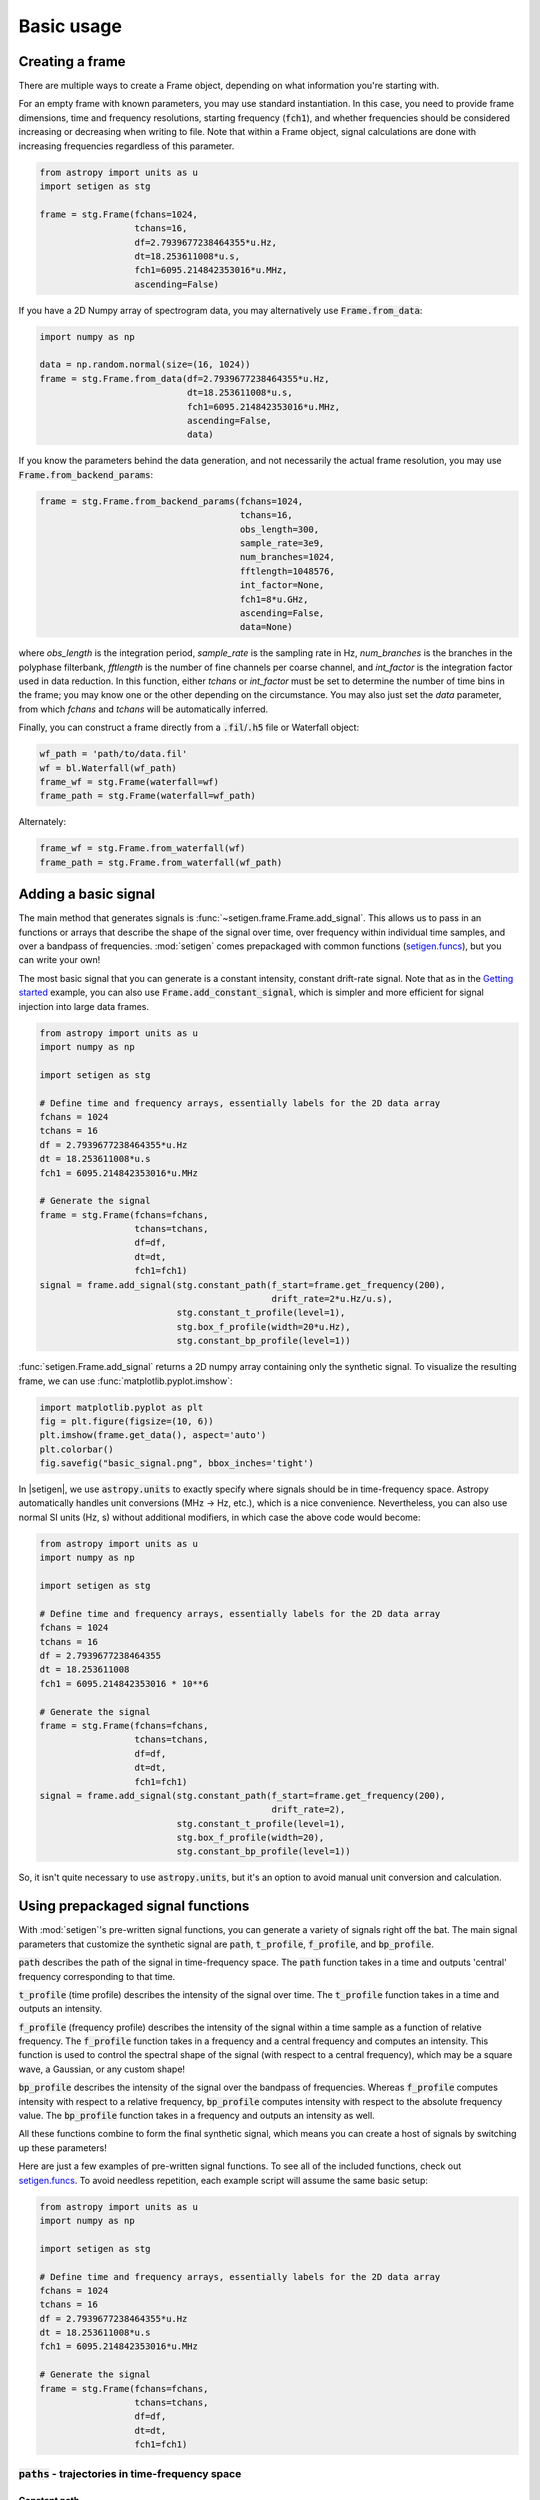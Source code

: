 .. |setigen| replace:: :mod:`setigen`
.. _setigen.funcs: https://setigen.readthedocs.io/en/master/setigen.funcs.html
.. _`Getting started`: https://setigen.readthedocs.io/en/master/getting_started.html
.. _`observational data`: https://setigen.readthedocs.io/en/master/advanced.html#creating-custom-observational-noise-distributions

Basic usage
===========

Creating a frame
----------------

There are multiple ways to create a Frame object, depending on what information 
you're starting with. 

For an empty frame with known parameters, you may use standard instantiation. In this case,
you need to provide frame dimensions, time and frequency resolutions, starting frequency
(:code:`fch1`), and whether frequencies should be considered increasing or decreasing
when writing to file. Note that within a Frame object, signal calculations are done with
increasing frequencies regardless of this parameter.

.. code-block:: Python

    from astropy import units as u
    import setigen as stg
    
    frame = stg.Frame(fchans=1024,
                      tchans=16,
                      df=2.7939677238464355*u.Hz,
                      dt=18.253611008*u.s,
                      fch1=6095.214842353016*u.MHz,
                      ascending=False)
                      
If you have a 2D Numpy array of spectrogram data, you may alternatively use 
:code:`Frame.from_data`:

.. code-block:: Python
    
    import numpy as np
    
    data = np.random.normal(size=(16, 1024))
    frame = stg.Frame.from_data(df=2.7939677238464355*u.Hz,
                                dt=18.253611008*u.s,
                                fch1=6095.214842353016*u.MHz,
                                ascending=False,
                                data)
                      
If you know the parameters behind the data generation, and not necessarily the actual frame resolution, you may use :code:`Frame.from_backend_params`:

.. code-block:: Python

    frame = stg.Frame.from_backend_params(fchans=1024,
                                          tchans=16,
                                          obs_length=300,
                                          sample_rate=3e9,
                                          num_branches=1024,
                                          fftlength=1048576,
                                          int_factor=None,
                                          fch1=8*u.GHz,
                                          ascending=False,
                                          data=None)
                                          
where `obs_length` is the integration period, `sample_rate` is the sampling rate in Hz, `num_branches` is the branches in the polyphase filterbank, `fftlength` is the number of fine channels per coarse channel, and `int_factor` is the integration factor used in data reduction. In this function, either `tchans` or `int_factor` must be set to determine the number of time bins in the frame; you may know one or the other depending on the circumstance. You may also just set the `data` parameter, from which `fchans` and `tchans` will be automatically inferred. 

Finally, you can construct a frame directly from a :code:`.fil`/:code:`.h5` file or Waterfall object:

.. code-block:: Python
    
    wf_path = 'path/to/data.fil'
    wf = bl.Waterfall(wf_path)
    frame_wf = stg.Frame(waterfall=wf)
    frame_path = stg.Frame(waterfall=wf_path)
    
Alternately:

.. code-block:: Python
    
    frame_wf = stg.Frame.from_waterfall(wf)
    frame_path = stg.Frame.from_waterfall(wf_path)
    
    
Adding a basic signal
-------------------------

The main method that generates signals is :func:`~setigen.frame.Frame.add_signal`.
This allows us to pass in an functions or arrays that describe
the shape of the signal over time, over frequency within individual time samples,
and over a bandpass of frequencies. :mod:`setigen` comes prepackaged with common
functions (setigen.funcs_), but you can write your own!

The most basic signal that you can generate is a constant intensity, constant
drift-rate signal. Note that as in the `Getting started`_ example, you can also use
:code:`Frame.add_constant_signal`, which is simpler and more efficient for
signal injection into large data frames.

.. code-block:: Python

    from astropy import units as u
    import numpy as np

    import setigen as stg

    # Define time and frequency arrays, essentially labels for the 2D data array
    fchans = 1024
    tchans = 16
    df = 2.7939677238464355*u.Hz
    dt = 18.253611008*u.s
    fch1 = 6095.214842353016*u.MHz

    # Generate the signal
    frame = stg.Frame(fchans=fchans,
                      tchans=tchans,
                      df=df,
                      dt=dt,
                      fch1=fch1)
    signal = frame.add_signal(stg.constant_path(f_start=frame.get_frequency(200),
                                                drift_rate=2*u.Hz/u.s),
                              stg.constant_t_profile(level=1),
                              stg.box_f_profile(width=20*u.Hz),
                              stg.constant_bp_profile(level=1))

:func:`setigen.Frame.add_signal` returns a 2D numpy array containing only the synthetic signal. To
visualize the resulting frame, we can use :func:`matplotlib.pyplot.imshow`:

.. code-block:: Python

    import matplotlib.pyplot as plt
    fig = plt.figure(figsize=(10, 6))
    plt.imshow(frame.get_data(), aspect='auto')
    plt.colorbar()
    fig.savefig("basic_signal.png", bbox_inches='tight')

.. image:: images/basic_signal.png

In |setigen|, we use :code:`astropy.units` to exactly specify where signals
should be in time-frequency space. Astropy automatically handles unit conversions
(MHz -> Hz, etc.), which is a nice convenience. Nevertheless, you can also use normal
SI units (Hz, s) without additional modifiers, in which case the above code would become:

.. code-block:: Python

    from astropy import units as u
    import numpy as np

    import setigen as stg

    # Define time and frequency arrays, essentially labels for the 2D data array
    fchans = 1024
    tchans = 16
    df = 2.7939677238464355
    dt = 18.253611008
    fch1 = 6095.214842353016 * 10**6

    # Generate the signal
    frame = stg.Frame(fchans=fchans,
                      tchans=tchans,
                      df=df,
                      dt=dt,
                      fch1=fch1)
    signal = frame.add_signal(stg.constant_path(f_start=frame.get_frequency(200),
                                                drift_rate=2),
                              stg.constant_t_profile(level=1),
                              stg.box_f_profile(width=20),
                              stg.constant_bp_profile(level=1))

So, it isn't quite necessary to use :code:`astropy.units`, but it's an option
to avoid manual unit conversion and calculation.


Using prepackaged signal functions
----------------------------------

With :mod:`setigen`'s pre-written signal functions, you can generate a variety
of signals right off the bat. The main signal parameters that customize the
synthetic signal are :code:`path`, :code:`t_profile`, :code:`f_profile`, and
:code:`bp_profile`.

:code:`path` describes the path of the signal in time-frequency space. The
:code:`path` function takes in a time and outputs 'central' frequency
corresponding to that time.

:code:`t_profile` (time profile) describes the intensity of the signal over
time. The :code:`t_profile` function takes in a time and outputs an intensity.

:code:`f_profile` (frequency profile) describes the intensity of the signal
within a time sample as a function of relative frequency. The :code:`f_profile`
function takes in a frequency and a central frequency and computes an intensity.
This function is used to control the spectral shape of the signal (with respect
to a central frequency), which may be a square wave, a Gaussian, or any custom
shape!

:code:`bp_profile` describes the intensity of the signal over the bandpass of
frequencies. Whereas :code:`f_profile` computes intensity with respect to a
relative frequency, :code:`bp_profile` computes intensity with respect to the
absolute frequency value. The :code:`bp_profile` function takes in a frequency
and outputs an intensity as well.

All these functions combine to form the final synthetic signal, which means
you can create a host of signals by switching up these parameters!

Here are just a few examples of pre-written signal functions. To see all of the included functions, check out setigen.funcs_. To avoid needless
repetition, each example script will assume the same basic setup:

.. code-block:: Python

    from astropy import units as u
    import numpy as np

    import setigen as stg

    # Define time and frequency arrays, essentially labels for the 2D data array
    fchans = 1024
    tchans = 16
    df = 2.7939677238464355*u.Hz
    dt = 18.253611008*u.s
    fch1 = 6095.214842353016*u.MHz

    # Generate the signal
    frame = stg.Frame(fchans=fchans,
                      tchans=tchans,
                      df=df,
                      dt=dt,
                      fch1=fch1)

:code:`paths` - trajectories in time-frequency space
^^^^^^^^^^^^^^^^^^^^^^^^^^^^^^^^^^^^^^^^^^^^^^^^^^^^

Constant path
~~~~~~~~~~~~~

A constant path is a linear Doppler-drifted signal. To generate this path, use
:func:`~setigen.funcs.paths.constant_path` and specify the starting frequency of
the signal and the drift rate (in units of frequency over time, consistent with
the units of your time and frequency arrays):

.. code-block:: Python

    signal = frame.add_signal(stg.constant_path(f_start=frame.get_frequency(200),
                                                drift_rate=2*u.Hz/u.s),
                              stg.constant_t_profile(level=1),
                              stg.box_f_profile(width=20*u.Hz),
                              stg.constant_bp_profile(level=1))

.. image:: images/basic_signal.png

Sine path
~~~~~~~~~

This path is a sine wave, controlled by a starting frequency, drift rate, period,
and amplitude, using :func:`~setigen.funcs.paths.sine_path`.

.. code-block:: Python

    signal = frame.add_signal(stg.sine_path(f_start=frame.get_frequency(200),
                                            drift_rate=2*u.Hz/u.s,
                                            period=100*u.s,
                                            amplitude=100*u.Hz),
                              stg.constant_t_profile(level=1),
                              stg.box_f_profile(width=20*u.Hz),
                              stg.constant_bp_profile(level=1))

.. image:: images/sine_signal.png

Squared path
~~~~~~~~~~~~

This path is a very simple quadratic with respect to time, using
:func:`~setigen.funcs.paths.squared_path`.

.. code-block:: Python

    signal = frame.add_signal(stg.squared_path(f_start=frame.get_frequency(200),
                                               drift_rate=0.01*u.Hz/u.s),
                              stg.constant_t_profile(level=1),
                              stg.box_f_profile(width=20*u.Hz),
                              stg.constant_bp_profile(level=1))

.. image:: images/squared_signal.png

RFI-like path
~~~~~~~~~~~~

This path randomly varies in frequency, as in some RFI signals, using
:func:`~setigen.funcs.paths.simple_rfi_path`. The following example shows two
such signals, with :code:`rfi_type` set to 'stationary' and 'random_walk'. You 
can define :code:`drift_rate` to set these signals in relation to a straight
line path.

.. code-block:: Python

    frame.add_signal(stg.simple_rfi_path(f_start=frame.fs[200], 
                                         drift_rate=0*u.Hz/u.s,
                                         spread=300*u.Hz,
                                         spread_type='uniform',
                                         rfi_type='stationary'),
                     stg.constant_t_profile(level=1),
                     stg.box_f_profile(width=20*u.Hz),
                     stg.constant_bp_profile(level=1))

    frame.add_signal(stg.simple_rfi_path(f_start=frame.fs[600], 
                                         drift_rate=0*u.Hz/u.s,
                                         spread=300*u.Hz,
                                         spread_type='uniform',
                                         rfi_type='random_walk'),
                     stg.constant_t_profile(level=1),
                     stg.box_f_profile(width=20*u.Hz),
                     stg.constant_bp_profile(level=1))

.. image:: images/rfi_signal.png

:code:`t_profiles` - intensity variation with time
^^^^^^^^^^^^^^^^^^^^^^^^^^^^^^^^^^^^^^^^^^^^^^^^^^

Constant intensity
~~~~~~~~~~~~~~~~~~

To generate a signal with the same intensity over time, use
:func:`~setigen.funcs.t_profiles.constant_t_profile`, specifying only the
intensity level:

.. code-block:: Python

    signal = frame.add_signal(stg.constant_path(f_start=frame.get_frequency(200),
                                            drift_rate=2*u.Hz/u.s),
                          stg.constant_t_profile(level=1),
                          stg.box_f_profile(width=20*u.Hz),
                          stg.constant_bp_profile(level=1))

.. image:: images/basic_signal.png

Sine intensity
~~~~~~~~~~~~~~

To generate a signal with sinusoidal intensity over time, use
:func:`~setigen.funcs.t_profiles.sine_t_profile`, specifying the period,
amplitude, and average intensity level. The intensity level is essentially an
offset added to a sine function, so it should be equal or greater than the
amplitude so that the signal doesn't have any negative values.

Here's an example with equal level and amplitude:

.. code-block:: Python

    signal = frame.add_signal(stg.constant_path(f_start=frame.get_frequency(200),
                                                drift_rate=2*u.Hz/u.s),
                              stg.sine_t_profile(period=100*u.s,
                                                 amplitude=1,
                                                 level=1),
                              stg.box_f_profile(width=20*u.Hz),
                              stg.constant_bp_profile(level=1))

.. image:: images/sine_intensity_1_1.png

And here's an example with the level a bit higher than the amplitude:

.. code-block:: Python

    signal = frame.add_signal(stg.constant_path(f_start=frame.get_frequency(200),
                                                drift_rate=2*u.Hz/u.s),
                              stg.sine_t_profile(period=100*u.s,
                                                 amplitude=1,
                                                 level=3),
                              stg.box_f_profile(width=20*u.Hz),
                              stg.constant_bp_profile(level=1))

.. image:: images/sine_intensity_1_3.png

:code:`f_profiles` - intensity variation with time
^^^^^^^^^^^^^^^^^^^^^^^^^^^^^^^^^^^^^^^^^^^^^^^^^^

Box / square intensity profile
~~~~~~~~~~~~~~~~~~~~~~~~~~~~~~

To generate a signal with the same intensity over frequency, use
:func:`~setigen.funcs.f_profiles.box_f_profile`, specifying the width of the
signal:

.. code-block:: Python

    signal = frame.add_signal(stg.constant_path(f_start=frame.get_frequency(200),
                                                drift_rate=2*u.Hz/u.s),
                              stg.constant_t_profile(level=1),
                              stg.box_f_profile(width=40*u.Hz),
                              stg.constant_bp_profile(level=1))

.. image:: images/box_profile.png

Gaussian intensity profile
~~~~~~~~~~~~~~~~~~~~~~~~~~

To generate a signal with a Gaussian intensity profile in the frequency
direction, use :func:`~setigen.funcs.f_profiles.gaussian_f_profile`, specifying
the width of the signal:

.. code-block:: Python

    signal = frame.add_signal(stg.constant_path(f_start=frame.get_frequency(200),
                                                drift_rate=2*u.Hz/u.s),
                              stg.constant_t_profile(level=1),
                              stg.gaussian_f_profile(width=40*u.Hz),
                              stg.constant_bp_profile(level=1))

.. image:: images/gaussian_profile.png

Sinc squared intensity profile
~~~~~~~~~~~~~~~~~~~~~~~~~~~~~~

To generate a signal with a sinc squared intensity profile in the frequency direction, use
:func:`~setigen.funcs.f_profiles.sinc2_f_profile`, specifying the width of the
signal:

.. code-block:: Python

    signal = frame.add_signal(stg.constant_path(f_start=frame.get_frequency(200),
                                                drift_rate=2*u.Hz/u.s),
                              stg.constant_t_profile(level=1),
                              stg.sinc2_f_profile(width=40*u.Hz),
                              stg.constant_bp_profile(level=1))

.. image:: images/sinc2_profile.png

By default, the function has the parameter :code:`trunc=True` to truncate the sinc squared function at the first zero-crossing. With :code:`trunc=False` and using a larger width to show the effect:

.. code-block:: Python

    signal = frame.add_signal(stg.constant_path(f_start=frame.get_frequency(200),
                                                drift_rate=2*u.Hz/u.s),
                              stg.constant_t_profile(level=1),
                              stg.sinc2_f_profile(width=200*u.Hz, trunc=False),
                              stg.constant_bp_profile(level=1))

.. image:: images/sinc2_profile_no_trunc.png

Multiple Gaussian intensity profile
~~~~~~~~~~~~~~~~~~~~~~~~~~~~~~~~~~~

The profile :func:`~setigen.funcs.f_profiles.multiple_gaussian_f_profile`,
generates a symmetric signal with three Gaussians; one main signal and two
smaller signals on either side. This is mostly a demonstration that :code:`f_profile` functions can be composite, and you can create custom functions like this (:doc:`advanced.rst`).

.. code-block:: Python

    signal = frame.add_signal(stg.constant_path(f_start=frame.get_frequency(200),
                                                drift_rate=2*u.Hz/u.s),
                              stg.constant_t_profile(level=1),
                              stg.multiple_gaussian_f_profile(width=40*u.Hz),
                              stg.constant_bp_profile(level=1))

.. image:: images/multiple_gaussian_profile.png


Adding synthetic noise
----------------------

The background noise in high resolution BL data inherently follows a chi-squared 
distribution. Depending on the data's spectral and temporal resolutions, with enough 
integration blocks, the noise approaches a Gaussian distribution. :mod:`setigen` 
supports both distributions for noise generation, but uses chi-squared by default.

Every time synthetic noise is added to an image, :mod:`setigen` will
estimate the noise properties of the frame, and you can get these via
:func:`~setigen.Frame.get_total_stats` and :func:`~setigen.Frame.get_noise_stats`.

Important note: over a range of many frequency channels, real radio data has
complex systematic structure, such as coarse channels and bandpass shapes.
Adding synthetic noise according to a pure statistical distribution
as the background for your frames is therefore most appropriate when your 
frame size is somewhat limited in frequency, in which case you can mostly ignore 
these systematic artifacts. As usual, whether this is something you should care about 
just depends on your use cases.

Adding pure chi-squared noise
^^^^^^^^^^^^^^^^^^^^^^^^^^^^^^^^^^

A minimal working example for adding noise is:

.. code-block:: Python

    import matplotlib.pyplot as plt
    import numpy as np
    from astropy import units as u
    import setigen as stg

    # Define time and frequency arrays, essentially labels for the 2D data array
    fchans = 1024
    tchans = 16
    df = 2.7939677238464355*u.Hz
    dt = 18.253611008*u.s
    fch1 = 6095.214842353016*u.MHz

    # Generate the signal
    frame = stg.Frame(fchans=fchans,
                      tchans=tchans,
                      df=df,
                      dt=dt,
                      fch1=fch1)
    noise = frame.add_noise(x_mean=10)

    fig = plt.figure(figsize=(10, 6))
    plt.imshow(frame.get_data(), aspect='auto')
    plt.colorbar()
    plt.show()

.. image:: images/basic_noise_chi2.png

This adds chi-squared noise scaled to a mean of 10. :func:`~setigen.frame.Frame.add_noise` 
returns a 2D numpy array containing only the synthetic noise, and uses a default argument of
:code:`noise_type=chi2`. Behind the scenes, the degrees of freedom used in the chi-squared 
distribution are calculated using the frame resolution and can be accessed via the 
:code:`frame.chi2_df` attribute.


Adding pure Gaussian noise
^^^^^^^^^^^^^^^^^^^^^^^^^^^^^^^^^^

An example for adding Gaussian noise is:

.. code-block:: Python

    import matplotlib.pyplot as plt
    import numpy as np
    from astropy import units as u
    import setigen as stg

    # Define time and frequency arrays, essentially labels for the 2D data array
    fchans = 1024
    tchans = 16
    df = 2.7939677238464355*u.Hz
    dt = 18.253611008*u.s
    fch1 = 6095.214842353016*u.MHz

    # Generate the signal
    frame = stg.Frame(fchans=fchans,
                      tchans=tchans,
                      df=df,
                      dt=dt,
                      fch1=fch1)
    noise = frame.add_noise(x_mean=5, x_std=2, noise_type='gaussian')

    fig = plt.figure(figsize=(10, 6))
    plt.imshow(frame.get_data(), aspect='auto')
    plt.colorbar()
    plt.show()

.. image:: images/basic_noise.png

This adds Gaussian noise with mean 5 and standard deviation 2 to an empty frame.

In addition, we can truncate the noise at a lower bound specified by parameter `x_min`:

.. code-block:: Python

    noise = frame.add_noise(x_mean=5, x_std=2, x_min=0, noise_type='gaussian')

.. image:: images/basic_noise_truncated.png

This may be useful depending on the use case; you might not want negative
intensities, or simply any intensity below a reasonable threshold, to occur in
your synthetic data.

Adding synthetic noise based on real observations
^^^^^^^^^^^^^^^^^^^^^^^^^^^^^^^^^^^^^^^^^^^^^^^^^^^^^^^^^^^^^^^^^^^^

We can also generate synthetic noise whose parameters are sampled from real
observations. Specifically, we can select the mean for chi-squared noise, or 
additionally the standard deviation and minimum for Gaussian noise, from 
distributions of parameters estimated from observations.

If no distributions are provided by the user, noise parameters are sampled by
default from pre-loaded distributions in :mod:`setigen`. These were estimated
from GBT C-Band observations on frames with (dt, df) = (1.4 s, 1.4 Hz) and
(tchans, fchans) = (32, 1024). Behind the scenes, the mean, standard deviation,
and minimum intensity over each sub-frame in the observation were saved into
three respective numpy arrays. 

The :code:`frame.add_noise_from_obs` function also uses chi-squared noise by default,
selecting a mean intensity from the sampled observational distribution of means, and
populating the frame with chi-squared noise accordingly. 

Alternately, by setting :code:`noise_type=gaussian` or :code:`noise_type=normal` 
the function will select a mean, standard deviation, and minimum from these arrays (not
necessarily all corresponding to the same original observational sub-frame), and
populates your frame with Gaussian noise. You can also set the
:code:`share_index` parameter to True, to force these random noise parameter selections
to all correspond to the same original observational sub-frame.

Note that these pre-loaded observations only
serve as approximations and real observations vary depending on the noise
temperature and frequency band. To be safe, you can generate your own parameters
distributions from `observational data`_.

For chi-squared noise:

.. code-block:: Python

    noise = frame.add_noise_from_obs()

.. image:: images/noise_from_obs_default_chi2.png

We can readily see that the intensities are similar to a real GBT observation's.

For Gaussian noise:

.. code-block:: Python

    noise = frame.add_noise_from_obs(noise_type='gaussian')

.. image:: images/noise_from_obs_default.png

We can also specify the distributions from which to sample parameters, one
each for the mean, standard deviation, and minimum, as below. Note: just as
in the pure noise generation above, you don't need to specify an x_min_array
from which to sample if there's no need to truncate the noise at a lower bound.

.. code-block:: Python

    noise = frame.add_noise_from_obs(x_mean_array=[3,4,5],
                                     x_std_array=[1,2,3],
                                     x_min_array=[1,2],
                                     share_index=False,
                                     noise_type='gaussian')

.. image:: images/noise_from_obs_params.png

For chi-squared noise, only :code:`x_mean_array` is used. For Gaussian noise, by default,
random noise parameter selections are forced to use the same indices (as opposed 
to randomly choosing a parameter from each array) via :code:`share_index=True`.


Convenience functions for signal generation
-------------------------------------------

There are a few functions included in :code:`Frame` that can help in constructing 
synthetic signals.

SNR <-> Intensity
^^^^^^^^^^^^^^^^^

If a frame has background noise, we can calculate intensities corresponding to
different signal-to-noise (SNR) values. Here, the SNR of a signal is obtained
from integrating over the entire time axis, e.g. so that it reduces noise by
:code:`sqrt(tchans)`.

For example, the included signal parameter functions in |setigen| all calculate
signals based on absolute intensities, so if you'd like to include a signal with
an SNR of 10, you would do:

.. code-block:: Python

    intensity = frame.get_intensity(snr=10)

Alternately, you can get the SNR of a given intensity by doing:

.. code-block:: Python

    snr = frame.get_snr(intensity=100)

Frequency <-> Index
^^^^^^^^^^^^^^^^^^^

Another useful conversion is between frequencies and frame indices:

.. code-block:: Python

    index = frame.get_index(frequency)
    frequency = frame.get_frequency(index)

Drift rate
^^^^^^^^^^

For some injection tasks, you might want to define signals based on where they
start and end on the frequency axis. Furthermore, this might not depend on
frequency per se. In these cases, you can calculate a drift frequency using the
:code:`get_drift_rate` method:

.. code-block:: Python

    start_index = np.random.randint(0, 1024)
    stop_index = np.random.randint(0, 1024)
    drift_rate = frame.get_drift_rate(start_index, stop_index)

Custom metadata
^^^^^^^^^^^^^^^

The Frame object includes a custom metadata property that allows you to manually
track injected signal parameters. Accordingly, :code:`frame.metadata` is a simple
dictionary, making no assumptions about the type or number of signals you inject, or
even what information to store. This property is mainly included as an easy way to save the
data with the information you care about if you save and load frames with pickle.

.. code-block:: Python

    new_metadata = {
        'snr': 10,
        'drift_rate': 2,
        'f_profile': 'lorentzian'
    }

    # Sets custom metadata to an input dictionary
    frame.set_metadata(new_metadata)

    # Appends input dictionary to custom metadata
    frame.add_metadata(new_metadata)

    # Gets custom metadata dict
    metadata = frame.get_metadata()
    
    
Frame manipulation
------------------

Getting frame data
^^^^^^^^^^^^^^^^^^

To just grab the underlying intensity data, you can do

.. code-block:: Python

    data = frame.get_data(use_db=False)

As it implies, if you switch the :code:`use_db` flag to true, it will express
the intensities in terms of decibels. This can help visualize data a little better,
depending on the application.

Plotting frames
^^^^^^^^^^^^^^^

Examples of the built-in plotting utilities are on the `Getting started`_ page:

.. code-block:: Python

    frame.plot()
    frame.bl_plot()

Note that both of these methods use :code:`matplotlib.pyplot.imshow` behind
the scenes, which means you can still control plot parameters before and after
these function calls, e.g.

.. code-block:: Python

    fig = plt.figure(figsize=(10, 6))
    frame.plot()
    plt.title('My awesome title')
    plt.savefig('frame.png')
    plt.show()
    
Frame integration
^^^^^^^^^^^^^^^^^

To time integrate to get a spectrum, or to frequency integrate to get time series 
intensities, you can use :code:`stg.Frame.integrate()`:

.. code-block:: Python
    
    spectrum = frame.integrate() # stg.integrate(frame)
    time_series = frame.integrate(axis='f') # or axis=1
    
This function is a wrapper for `stg.integrate()`, with the same parameters. The
`axis` parameter can be either `t` or `0` to integrate along the time axis, or `f` or 
`1` to integrate along the frequency axis. The `mode` parameter can be either 'mean' or
'sum' to determine the manner of integration.

Frame slicing
^^^^^^^^^^^^^

Given frequency boundary indices `l` and `r`, we can "slice" a frame by using 
:code:`stg.Frame.get_slice()`, a wrapper for :code:`stg.get_slice()`:

.. code-block:: Python

    s_fr = frame.get_slice(l, r) # stg.get_slice(frame, l, r)
    
Slicing is analogous to Numpy slicing, e.g. :code:`A[l:r]`, along the frequency axis.
This method returns a new frame with only the sliced data. This is useful when chained
together with boundary detection methods, or simply to isolate sections of a frame
for analysis.

Doppler dedrifting
^^^^^^^^^^^^^^^^^^

If you have a frame containing a Doppler drifting signal, you can "dedrift" the frame
using :code:`stg.dedrift()`, specifying a target drift rate (Hz/s):

.. code-block:: Python

    dd_fr = stg.dedrift(frame, drift_rate=2)
    
This returns a new frame with only the dedrifted data; this will be smaller in
the frequency dimension depending on the drift rate and frame resolution. 

Alternatively, if 'drift_rate' is contained in the frame's metadata 
(:code:`frame.metadata`), the function will automatically dedrift the frame using that 
value. 

.. code-block:: Python

    drift_rate = 2
    frame.metadata['drift_rate'] = drift_rate
    dd_fr = stg.dedrift(frame)
    

Saving and loading frames
-------------------------

There are a few different ways to save information from frames.

Using pickle
^^^^^^^^^^^^

Pickle lets us save and load entire Frame objects, which is helpful for
keeping both data and metadata together in storage:

.. code-block:: Python

    # Saving to file
    frame.save_pickle(filename='frame.pickle')

    # Loading a Frame object from file
    loaded_frame = stg.Frame.load_pickle(filename='frame.pickle')

Note that :code:`load_pickle` is a class method, not an instance method.

Using numpy
^^^^^^^^^^^

If you would only like to save the frame data as a numpy array, you can do:

.. code-block:: Python

    frame.save_npy(filename='frame.npy')

This just uses the :code:`numpy.save` and :code:`numpy.load` functions to save
to :code:`.npy`. If needed, you can also load in the data using

.. code-block:: Python

    frame.load_npy(filename='frame.npy')

Using filterbank / HDF5
^^^^^^^^^^^^^^^^^^^^^^^

If you are interfacing with other Breakthrough Listen or astronomy codebases,
outputting |setigen| frames in filterbank or HDF5 format can be very useful. Note
that saving to HDF5 can have some difficulties based on your :code:`bitshuffle`
installation and other dependencies, but saving as a filterbank file is stable.

We provide the following methods:

.. code-block:: Python

    frame.save_fil(filename='frame.fil')
    frame.save_hdf5(filename='frame.hdf5')
    frame.save_h5(filename='frame.h5')

To get an equivalent :code:`blimpy` Waterfall object in the same Python session,
use

.. code-block:: Python

    waterfall = frame.get_waterfall()
